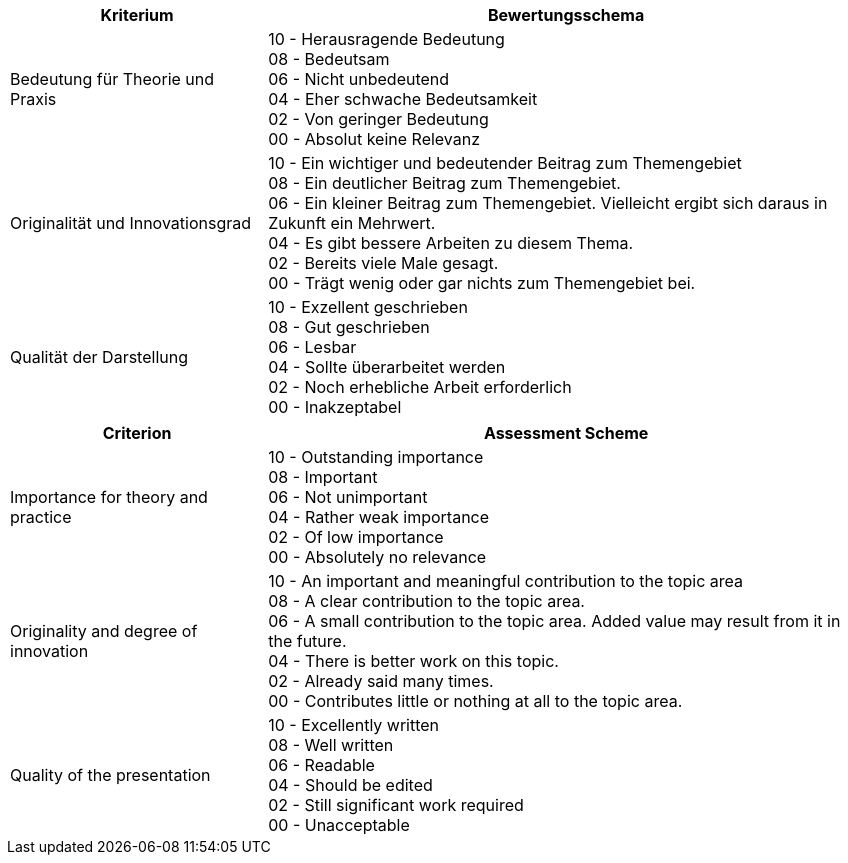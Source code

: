 // tag::DE[]
[cols="<3,<7a"]
|===
| Kriterium | Bewertungsschema

| Bedeutung für Theorie und Praxis
| 10 - Herausragende Bedeutung +
08 - Bedeutsam +
06 - Nicht unbedeutend +
04 - Eher schwache Bedeutsamkeit +
02 - Von geringer Bedeutung +
00 - Absolut keine Relevanz

| Originalität und Innovationsgrad
| 10 - Ein wichtiger und bedeutender Beitrag zum Themengebiet +
08 - Ein deutlicher Beitrag zum Themengebiet. +
06 - Ein kleiner Beitrag zum Themengebiet. Vielleicht ergibt sich daraus in Zukunft ein Mehrwert. +
04 - Es gibt bessere Arbeiten zu diesem Thema. +
02 - Bereits viele Male gesagt. +
00 - Trägt wenig oder gar nichts zum Themengebiet bei.

| Qualität der Darstellung
| 10 - Exzellent geschrieben +
08 - Gut geschrieben +
06 - Lesbar +
04 - Sollte überarbeitet werden +
02 - Noch erhebliche Arbeit erforderlich +
00 - Inakzeptabel

|===

// end::DE[]


// tag::EN[]
[cols="<3,<7a"]
|===
| Criterion | Assessment Scheme

| Importance for theory and practice
| 10 - Outstanding importance +
08 - Important + 
06 - Not unimportant +
04 - Rather weak importance +
02 - Of low importance +
00 - Absolutely no relevance

| Originality and degree of innovation
| 10 - An important and meaningful contribution to the topic area +
08 - A clear contribution to the topic area. +
06 - A small contribution to the topic area. Added value may result from it in the future. +
04 - There is better work on this topic. +
02 - Already said many times. +
00 - Contributes little or nothing at all to the topic area.

| Quality of the presentation
| 10 - Excellently written +
08 - Well written +
06 - Readable +
04 - Should be edited +
02 - Still significant work required +
00 - Unacceptable

|===

// end::EN[]


